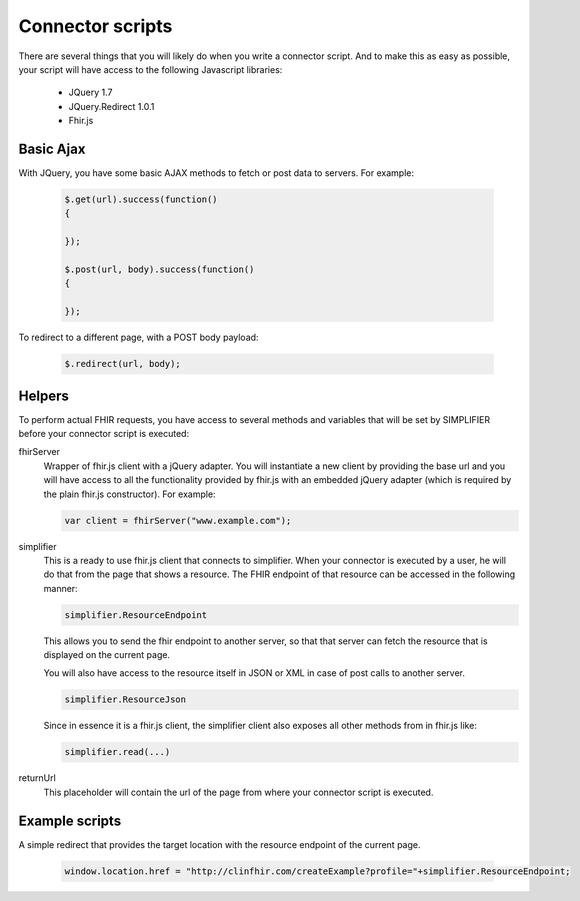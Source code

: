 Connector scripts
=================

There are several things that you will likely do when you write a connector script. And to make this as easy as possible, your script will have access to the following Javascript libraries:

	- JQuery 1.7
	- JQuery.Redirect 1.0.1
	- Fhir.js

Basic Ajax
----------
With JQuery, you have some basic AJAX methods to fetch or post data to servers. For example:

	.. code-block:: Javascript
	
		$.get(url).success(function()
		{
			
		});
		
		$.post(url, body).success(function()
		{
			
		});

To redirect to a different page, with a POST body payload:

	.. code-block:: Javascript
	
		$.redirect(url, body);

Helpers
-------------
To perform actual FHIR requests, you have access to several methods and variables that will be set by SIMPLIFIER before your connector script is executed:

fhirServer
	Wrapper of fhir.js client with a jQuery adapter. You will instantiate a new client by providing the base url and you will have
	access to all the functionality provided by fhir.js with an embedded jQuery adapter (which is required by the plain fhir.js 		constructor). For example: 
	
	.. code-block:: Javascript
	
		var client = fhirServer("www.example.com");
	
simplifier
	This is a ready to use fhir.js client that connects to simplifier. When your connector is executed by a user, he will do that from the page that shows a resource. The FHIR endpoint of that resource can be accessed in the following manner:
	
	.. code-block:: Javascript
	
		simplifier.ResourceEndpoint
	
	This allows you to send the fhir endpoint to another server, so that that server can fetch the resource that is displayed on the current page.
	
	You will also have access to the resource itself in JSON or XML in case of post calls to another server.
	
	.. code-block:: Javascript
	
		simplifier.ResourceJson
		
	Since in essence it is a fhir.js client, the simplifier client also exposes all other methods from in fhir.js like:
	
	.. code-block:: Javascript
	
			simplifier.read(...)
			
returnUrl
	This placeholder will contain the url of the page from where your connector script is executed.


Example scripts   
---------------
A simple redirect that provides the target location with the resource endpoint of the current page.

	.. code-block:: Javascript
	
		window.location.href = "http://clinfhir.com/createExample?profile="+simplifier.ResourceEndpoint;
	
